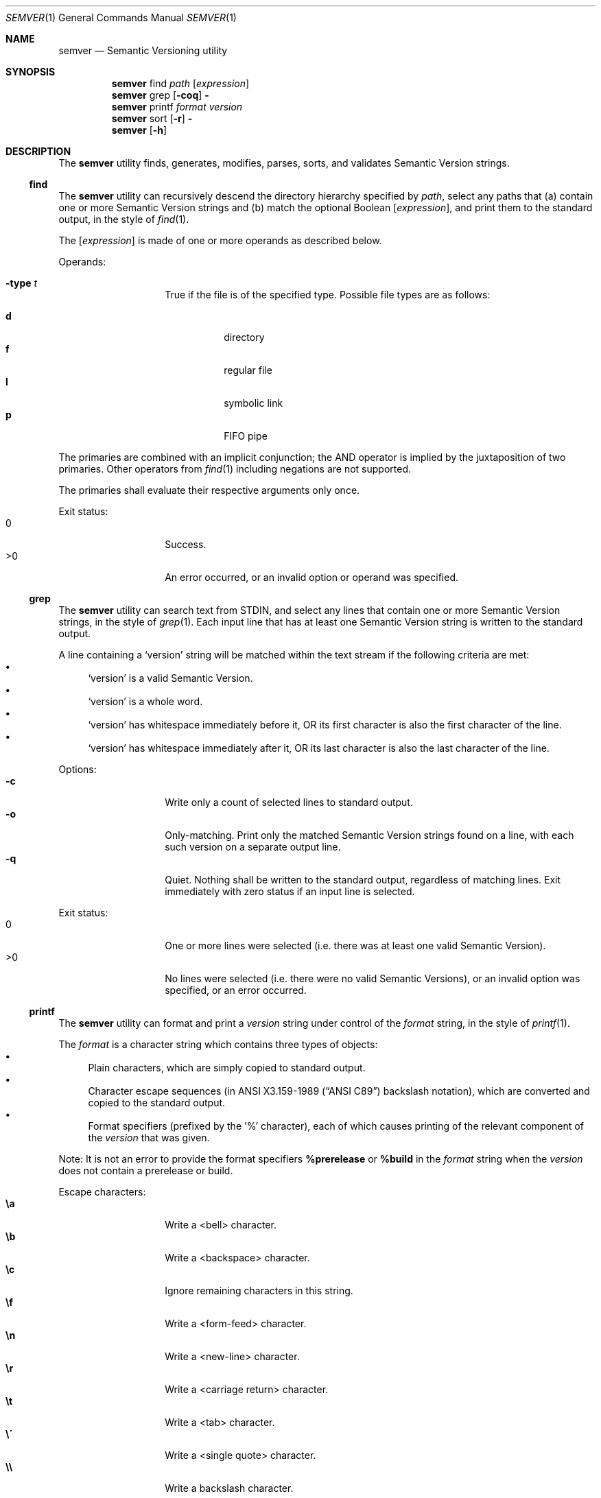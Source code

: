 .Dd February 19, 2019
.Dt SEMVER 1
.Os
.Sh NAME
.Nm semver
.Nd Semantic Versioning utility
.Sh SYNOPSIS
.Nm
find
.Ar path
.Op Ar expression
.Nm
grep
.Op Fl coq
.Fl
.Nm
printf
.Ar format
.Ar version
.Nm
sort
.Op Fl r
.Fl
.Nm
.Op Fl h
.Sh DESCRIPTION
The
.Nm
utility finds, generates, modifies, parses, sorts, and validates Semantic Version strings.
.Ss find
The
.Nm
utility can recursively descend the directory hierarchy specified by
.Ar path ,
select any paths that (a) contain one or more Semantic Version strings and (b) match the optional Boolean
.Op Ar expression ,
and print them to the standard output, in the style of
.Xr find 1 .
.Pp
The
.Op Ar expression
is made of one or more operands as described below.
.Pp
Operands:
.Bl -tag -width indent -offset indent
.It Ic -type Ar t
True if the file is of the specified type. Possible file types are as follows:
.Pp
.Bl -tag -width indent -compact
.It Cm d
directory
.It Cm f
regular file
.It Cm l
symbolic link
.It Cm p
FIFO pipe
.El
.El
.Pp
The primaries are combined with an implicit conjunction; the AND operator is implied by the juxtaposition of two primaries. Other operators from
.Xr find 1
including negations are not supported.
.Pp
The primaries shall evaluate their respective arguments only once.
.Pp
Exit status:
.Bl -tag -width Ds -offset indent -compact
.It 0
Success.
.It >0
An error occurred, or an invalid option or operand was specified.
.El
.Ss grep
The
.Nm
utility can search text from STDIN, and select any lines that contain one or more Semantic Version strings, in the style of
.Xr grep 1 .
Each input line that has at least one Semantic Version string is written to the standard output.
.Pp
A line containing a
.Sq version
string will be matched within the text stream if the following criteria are met:
.Bl -bullet -compact
.It
.Sq version
is a valid Semantic Version.
.It
.Sq version
is a whole word.
.It
.Sq version
has whitespace immediately before it, OR its first character is also the first character of the line.
.It
.Sq version
has whitespace immediately after it, OR its last character is also the last character of the line.
.El
.Pp
Options:
.Bl -tag -width Ds -offset indent -compact
.It Fl c
Write only a count of selected lines to standard output.
.It Fl o
Only-matching. Print only the matched Semantic Version strings found on a line, with each such version on a separate output line.
.It Fl q
Quiet. Nothing shall be written to the standard output, regardless of matching lines. Exit immediately with zero status if an input line is selected.
.El
.Pp
Exit status:
.Bl -tag -width Ds -offset indent -compact
.It 0
One or more lines were selected (i.e. there was at least one valid Semantic Version).
.It >0
No lines were selected (i.e. there were no valid Semantic Versions), or an invalid option was specified, or an error occurred.
.El
.Ss printf
The
.Nm
utility can format and print a
.Ar version
string under control of the
.Ar format
string, in the style of
.Xr printf 1 .
.Pp
The
.Ar format
is a character string which contains three types of objects:
.Bl -bullet -compact
.It
Plain characters, which are simply copied to standard output.
.It
Character escape sequences (in
.St -ansiC
backslash notation), which are converted and copied to the standard output.
.It
Format specifiers (prefixed by the '%' character), each of which causes printing of the relevant component of the
.Ar version
that was given.
.El
.Pp
Note: It is not an error to provide the format specifiers
.Cm %prerelease
or
.Cm %build
in the
.Ar format
string when the
.Ar version
does not contain a prerelease or build.
.Pp
Escape characters:
.Bl -tag -width Ds -offset indent -compact
.It Cm \ea
Write a <bell> character.
.It Cm \eb
Write a <backspace> character.
.It Cm \ec
Ignore remaining characters in this string.
.It Cm \ef
Write a <form-feed> character.
.It Cm \en
Write a <new-line> character.
.It Cm \er
Write a <carriage return> character.
.It Cm \et
Write a <tab> character.
.It Cm \e\'
Write a <single quote> character.
.It Cm \e\e
Write a backslash character.
.El
.Pp
Format specifiers:
.Bl -tag -offset indent -compact
.It Cm %major
Print the major component of
.Ar version
.It Cm %minor
Print the minor component of
.Ar version
.It Cm %patch
Print the patch component of
.Ar version
.It Cm %prerelease
Print the prerelease component of
.Ar version
.It Cm %build
Print the build component of
.Ar version
.El
.Pp
Exit status:
.Bl -tag -width Ds -offset indent -compact
.It 0
Success.
.It >0
The
.Ar format
string contained invalid specifiers, or
.Ar version
was invalid, or an error occurred.
.El
.Ss sort
The
.Nm
utility can sort a list of line-delimited Semantic Version strings from STDIN in precedence order (low-to-high), in the style of
.Xr sort 1 .
.Pp
Note: Some aspects of Semantic Version ordering are undefined in the specification. The
.Nm
utility makes implementation-specific choices to stabilise ordering across executions. Please see the WARNINGS section for details.
.Pp
Options:
.Bl -tag -width Ds -offset indent -compact
.It Fl r
Sort in reverse order (high-to-low).
.El
.Pp
Exit status:
.Bl -tag -width Ds -offset indent -compact
.It 0
Success.
.It >0
An invalid option was specified, or the input was invalid (i.e. it contained something besides Semantic Versions and line delimiter characters), or an error occurred.
.El
.Sh OPTIONS
.Pp
The
.Nm
utility understands the following command-line options:
.Bl -tag -width Ds indent
.It Fl h
Display the usage screen.
.El
.Sh EXAMPLES
.Ss Find
.Pp
Find only regular files containing Semantic Version strings in their filenames:
.Pp
.Bd -literal -offset indent -compact
$ semver find . -type f
foo-1.2.3
bar-4.5.6
7.8.9
.Ed
.Ss Grep
Given a line-separated text stream:
.Bd -literal -offset indent
semver grep <<EOF
foo 1.1.1
bar
baz 2.2.2 qux 3.3.3
EOF
.Ed
.Pp
The result will be:
.Pp
.Bd -literal -offset indent
foo 1.1.1
baz 2.2.2 qux 3.3.3
.Ed
.Pp
With the -o flag the result will be:
.Pp
.Bd -literal -offset indent
1.1.1
2.2.2
3.3.3
.Ed
.Pp
To validate a candidate version string, use the command's exit status:
.Bd -literal -offset indent
[[ $(semver grep -q <<< '1.2.3-alpha+1') ]]
.Ed
.Ss Printf
.Pp
Format a version string:
.Bd -literal -offset indent -compact
semver printf '%major,%minor,%patch,%prerelease,%build' '1.2.3-alpha+1'
# => 1,2,3,alpha,1

semver printf '{"major": "%major", "minor": "%minor", "patch": "%patch", "prerelease": "%prerelease", "build": "%build"}' '1.2.3-alpha+1'
# => {"major": "1", "minor": "2", "patch": "3", "prerelease": "alpha", "build": "1"}
.Ed
.Pp
Increment a version string:
.Bd -literal -offset indent -compact
semver printf '%major %minor %patch' '1.2.3-alpha+1' | awk '{ print ++$1 "." 0 "." 0 }'
# => 2.0.0

semver printf '%major %minor %patch' '1.2.3-alpha+1' | awk '{ print $1 "." ++$2 "." 0 }'
# => 1.3.0

semver printf '%major %minor %patch' '1.2.3-alpha+1' | awk '{ print $1 "." $2 "." ++$3 }'
# => 1.2.4
.Ed
.Ss Sort
Given a line-separated list of version strings:
.Pp
.Bd -literal -offset indent
semver sort <<EOF
2.2.2
1.1.1
4.4.4
EOF
.Ed
.Pp
The result will be:
.Pp
.Bd -literal -offset indent
1.1.1
2.2.2
4.4.4
.Ed
.Sh EXIT STATUS
.Ex -std
.Sh WARNINGS
The Semantic Versioning standard does not define an ordering for two versions that are precedence-equal but stringwise-unequal (for example the BUILD is different). To guarantee predictable ordering between executions, the
.Nm
utility applies an additional natural sort on top of the Semantic Version precedence sort. This additional sort is IMPLEMENTATION-SPECIFIC and SUBJECT TO CHANGE between releases, so its algorithm is deliberately left undocumented. You should not rely on it.
.Sh SEE ALSO
.Xr find 1 ,
.Xr grep 1 ,
.Xr printf 1 ,
.Xr sort 1
.Sh STANDARDS
The
.Nm
utility is expected to conform to the Semantic Versioning standard, defined at https://semver.org.
